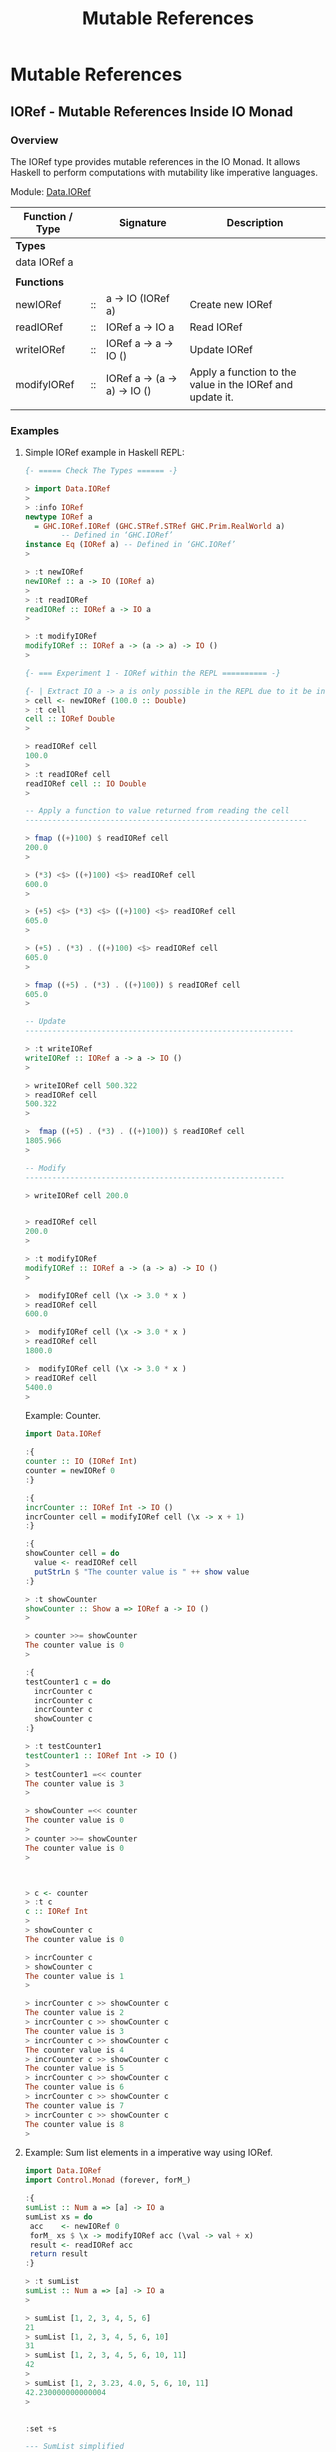 #+TITLE: Mutable References 
#+DESCRIPTIONS: Mutable references in Haskell 
#+KEWYWORDS:    haskell mutability mutable references io monad 
#+STARTUP:      showall

* Mutable References 
** IORef - Mutable References Inside IO Monad 
*** Overview 

The IORef type provides mutable references in the IO Monad. It allows
Haskell to perform computations with mutability like imperative languages.

Module: [[https://hackage.haskell.org/package/base-4.9.1.0/docs/Data-IORef.html][Data.IORef]]

| Function / Type |    | Signature                    | Description                                               |
|-----------------+----+------------------------------+-----------------------------------------------------------|
| *Types*         |    |                              |                                                           |
| data IORef a    |    |                              |                                                           |
|                 |    |                              |                                                           |
| *Functions*     |    |                              |                                                           |
|-----------------+----+------------------------------+-----------------------------------------------------------|
| newIORef        | :: | a -> IO (IORef a)            | Create new IORef                                          |
| readIORef       | :: | IORef a -> IO a              | Read IORef                                                |
| writeIORef      | :: | IORef a -> a -> IO ()        | Update IORef                                              |
| modifyIORef     | :: | IORef a -> (a -> a) -> IO () | Apply a function to the value in the IORef and update it. |
|                 |    |                              |                                                           |

*** Examples
**** Simple IORef example in Haskell REPL: 

#+BEGIN_SRC haskell
  {- ===== Check The Types ====== -}

  > import Data.IORef 
  > 
  > :info IORef
  newtype IORef a
    = GHC.IORef.IORef (GHC.STRef.STRef GHC.Prim.RealWorld a)
          -- Defined in ‘GHC.IORef’
  instance Eq (IORef a) -- Defined in ‘GHC.IORef’
  >

  > :t newIORef 
  newIORef :: a -> IO (IORef a)
  >
  > :t readIORef 
  readIORef :: IORef a -> IO a
  > 

  > :t modifyIORef
  modifyIORef :: IORef a -> (a -> a) -> IO ()
  > 

  {- === Experiment 1 - IORef within the REPL ========== -}

  {- | Extract IO a -> a is only possible in the REPL due to it be inside an IO monad. -}
  > cell <- newIORef (100.0 :: Double)
  > :t cell
  cell :: IORef Double
  > 

  > readIORef cell
  100.0
  > 
  > :t readIORef cell
  readIORef cell :: IO Double
  > 

  -- Apply a function to value returned from reading the cell 
  ---------------------------------------------------------------

  > fmap ((+)100) $ readIORef cell
  200.0
  > 

  > (*3) <$> ((+)100) <$> readIORef cell
  600.0
  > 

  > (+5) <$> (*3) <$> ((+)100) <$> readIORef cell
  605.0
  > 

  > (+5) . (*3) . ((+)100) <$> readIORef cell
  605.0
  > 

  > fmap ((+5) . (*3) . ((+)100)) $ readIORef cell
  605.0
  > 

  -- Update 
  ------------------------------------------------------------

  > :t writeIORef 
  writeIORef :: IORef a -> a -> IO ()
  > 

  > writeIORef cell 500.322
  > readIORef cell
  500.322
  > 

  >  fmap ((+5) . (*3) . ((+)100)) $ readIORef cell
  1805.966
  > 

  -- Modify 
  ----------------------------------------------------------

  > writeIORef cell 200.0


  > readIORef cell
  200.0
  > 

  > :t modifyIORef 
  modifyIORef :: IORef a -> (a -> a) -> IO ()
  >

  >  modifyIORef cell (\x -> 3.0 * x )
  > readIORef cell
  600.0

  >  modifyIORef cell (\x -> 3.0 * x )
  > readIORef cell
  1800.0

  >  modifyIORef cell (\x -> 3.0 * x )
  > readIORef cell
  5400.0
  > 

#+END_SRC

Example: Counter.

#+BEGIN_SRC haskell 
  import Data.IORef 

  :{    
  counter :: IO (IORef Int)
  counter = newIORef 0
  :}

  :{ 
  incrCounter :: IORef Int -> IO ()
  incrCounter cell = modifyIORef cell (\x -> x + 1) 
  :}

  :{
  showCounter cell = do
    value <- readIORef cell
    putStrLn $ "The counter value is " ++ show value
  :}
   
  > :t showCounter 
  showCounter :: Show a => IORef a -> IO ()
  > 

  > counter >>= showCounter 
  The counter value is 0
  > 

  :{
  testCounter1 c = do  
    incrCounter c
    incrCounter c
    incrCounter c
    showCounter c
  :}

  > :t testCounter1 
  testCounter1 :: IORef Int -> IO ()
  >  
  > testCounter1 =<< counter 
  The counter value is 3
  > 

  > showCounter =<< counter
  The counter value is 0
  > 
  > counter >>= showCounter 
  The counter value is 0
  > 



  > c <- counter 
  > :t c
  c :: IORef Int
  >
  > showCounter c
  The counter value is 0

  > incrCounter c
  > showCounter c
  The counter value is 1
  > 

  > incrCounter c >> showCounter c
  The counter value is 2
  > incrCounter c >> showCounter c
  The counter value is 3
  > incrCounter c >> showCounter c
  The counter value is 4
  > incrCounter c >> showCounter c
  The counter value is 5
  > incrCounter c >> showCounter c
  The counter value is 6
  > incrCounter c >> showCounter c
  The counter value is 7
  > incrCounter c >> showCounter c
  The counter value is 8
  > 

#+END_SRC

**** Example: Sum list elements in a imperative way using IORef.

#+BEGIN_SRC haskell 
  import Data.IORef 
  import Control.Monad (forever, forM_)           

  :{
  sumList :: Num a => [a] -> IO a
  sumList xs = do
   acc    <- newIORef 0
   forM_ xs $ \x -> modifyIORef acc (\val -> val + x)
   result <- readIORef acc
   return result 
  :}

  > :t sumList 
  sumList :: Num a => [a] -> IO a
  >

  > sumList [1, 2, 3, 4, 5, 6]
  21
  > sumList [1, 2, 3, 4, 5, 6, 10]
  31
  > sumList [1, 2, 3, 4, 5, 6, 10, 11]
  42
  > 
  > sumList [1, 2, 3.23, 4.0, 5, 6, 10, 11]
  42.230000000000004
  > 


  :set +s 

  --- SumList simplified
  --- 
  :{
  sumList :: Num a => [a] -> IO a
  sumList xs = do
   acc    <- newIORef 0
   forM_ xs $ \x -> modifyIORef acc (\val -> val + x)
   readIORef acc 
  :}

  > sumList [1, 2, 3, 4, 5, 6]
  21
  > sumList [1, 2, 3.34, 4.7567, 5, 6]
  22.0967
  >  


  {- | ==========  Testing Space Leaks ============= -}
  --

  > sumList [1..10000]
  50005000
  (0.03 secs, 3,770,264 bytes)
  > 

  > sumList [1..10000000]
  50000005000000
  (6.70 secs, 3,696,483,880 bytes)
  > 

  -- WARNING: Don't try it or the computer may freeze because it consumes a huge amount of memory
  -- 
  > sumList [1..1000000000]

  fSegmentation fault  -- Stop with linux emergency keys - Ctrl + SysRq + f 


  -- Solution to the space leak issue: Use the strict version of modifyIORef ( modifyIORef')
  --


  :{
  sumList' :: Num a => [a] -> IO a
  sumList' xs = do
   acc    <- newIORef 0
   forM_ xs $ \x -> modifyIORef' acc (\val -> val + x)
   result <- readIORef acc
   return result 
  :}

   
  > sumList'  [1..10000]
  50005000
  (0.03 secs, 3,120,456 bytes)

  -- This implementation is faster. 
  > sumList' [1..10000000]
  50000005000000
  (3.64 secs, 3,040,086,304 bytes)
  > 


#+END_SRC


Example: Ask the number for a number and display the sum in a infinite loop. 

#+BEGIN_SRC haskell 
  import Data.IORef 
  import Control.Monad (forever, forM_)           

  :{
  sumLoop :: IO ()
  sumLoop = do
    cell <- newIORef (0 :: Int)
    forever $ do putStr "Enter the next number to sum: "
                 nextNum <- fmap read getLine :: IO Int
                 modifyIORef cell (\value-> value + nextNum)
                 sumval  <- readIORef cell             
                 putStrLn $ "sum = " ++ show sumval  
  :}
   
  > sumLoop 
  Enter the next number to sum: 100
  sum = 100
  Enter the next number to sum: 200
  sum = 300
  Enter the next number to sum: 300
  sum = 600
  Enter the next number to sum: 45
  sum = 645
  Enter the next number to sum: 78
  sum = 723
  Enter the next number to sum: -458
  sum = 265
  Enter the next number to sum: 200
  sum = 465
  Enter the next number to sum: 300
  sum = 765
  Enter the next number to sum: ^CInterrupted. --- Type Ctrl+C to exit the Loop
  > 

         
#+END_SRC

**** Infinite loop with delay 

#+BEGIN_SRC haskell 
  import Data.IORef
  import Control.Concurrent (threadDelay)
  import Control.Monad (forever)    

  delay1Second = 1000000 -- 1 million us = 1 second 
      
  :{
  runLoop = do     
    count <- newIORef 0
    forever $ do val <- readIORef count
                 putStrLn $ "Counter is " ++ show val
                 modifyIORef count (+1)
                 threadDelay delay1Second
  :}

   
  >  runLoop 
  Counter is 0
  Counter is 1
  Counter is 2
  Counter is 3
  Counter is 4
  Counter is 5
  Counter is 6
  Counter is 7
  Counter is 8
  Counter is 9
  Counter is 10
  Counter is 11
  Counter is 12
  Counter is 13
  Counter is 14
  Counter is 15
  Counter is 16
  Counter is 17
  ... ... ...
      
#+END_SRC
**** Simulating objects with closures 

The code below simulates an object counter that has an internal
integer state. The functions or IO actions incrementCounter,
decrementcounter and getCounter simulate the object's methods.

#+BEGIN_SRC haskell 
import qualified Data.IORef as IORef

:{
data Counter = Counter { incrementCounter :: IO () 
                       , decrementCounter :: IO () 
                       , getCounter       :: IO Int                      
                       }
:}
    
:{
newCounter :: IO Counter    
newCounter = do 
    counter <- IORef.newIORef 0        
    return $ Counter { incrementCounter = IORef.modifyIORef counter (+1)               
                     , decrementCounter = IORef.modifyIORef counter (+(-1))
                     , getCounter       = IORef.readIORef counter
                     }
:}

#+END_SRC

Running: 

#+BEGIN_SRC haskell 
> counter <- newCounter 
counter :: Counter

> getCounter counter
0
it :: Int
> 
> incrementCounter counter
it :: ()
> getCounter counter
1
it :: Int
> incrementCounter counter
it :: ()
> getCounter counter
2
it :: Int
> incrementCounter counter >> getCounter counter
3
it :: Int
> incrementCounter counter >> getCounter counter
4
it :: Int
> 
> decrementCounter counter >> getCounter counter
3
it :: Int
> decrementCounter counter >> getCounter counter
2
it :: Int
> decrementCounter counter >> getCounter counter
1
it :: Int
> decrementCounter counter >> getCounter counter
0
it :: Int
> 

#+END_SRC
** ST Monad - Mutable References Inside Pure Functions 
*** Overview 

The ST monad is used to perform local mutability. The mutability
happens only inside the function. 

Modules: 

 - [[https://hackage.haskell.org/package/base-4.9.1.0/docs/Data-STRef.html][Data.STRef]]

 - [[https://hackage.haskell.org/package/base-4.8.2.0/docs/Control-Monad-ST.html][Control.Monad.ST]]

 - [[https://hackage.haskell.org/package/base-4.9.1.0/docs/Data-STRef-Lazy.html][Data.STRef.Lazy]]

Functions: 

| Function                  |    | Signature                         | Description                                    |
|---------------------------+----+-----------------------------------+------------------------------------------------|
|                           |    |                                   |                                                |
| *Module* Data.STRef       |    |                                   |                                                |
|---------------------------+----+-----------------------------------+------------------------------------------------|
| newSTRef                  | :: | a -> ST s (STRef s a)             | Create a new STRef in the current state thread |
| readSTRef                 | :: | STRef s a -> ST s a               | Read the value of an STRef                     |
| writeSTRef                | :: | STRef s a -> a -> ST s ()         | Write a new value into an STRef                |
| modifySTRef               | :: | STRef s a -> (a -> a) -> ST s ()  | Mutate the contents of an STRef.               |
|                           |    |                                   |                                                |
| *Module* Control.Monad.ST |    |                                   |                                                |
|---------------------------+----+-----------------------------------+------------------------------------------------|
| runST                     | :: | (forall s. ST s a) -> a           | Extract content                                |
|                           |    | Monad and Functor signatures      |                                                |
| (>>=)                     | :: | ST s a -> (a -> ST s b) -> ST s b | Monad bind operator                            |
| return                    |    |                                   | Monad return function                          |
| (>>)                      | :: | ST s a -> ST s b -> ST s b        | Monad (>>) operator                            |
| fmap                      | :: | (a -> b) -> ST s a -> ST s b      | Functor operator                               |
|                           |    |                                   |                                                |

*** Examples

Example 1: Sum all list elements.

#+BEGIN_SRC haskell
  import Control.Monad.ST
  import Data.STRef    
  import Control.Monad (forM_)

  :{
  sumST :: Num a => [a] -> a
  sumST xs = runST $ do           -- Extract value from ST Monad 

      n <- newSTRef 0             -- Create an STRef mutable reference (aka variable)

      forM_ xs $ \x -> do         -- For each element of xs, add it to n 
          modifySTRef n (+x)      

      readSTRef n                 -- read value from mutable reference n and return it
  :}

  > 
  > sumST [1, 2, 3, 4, 5, 6]
  21
  > sum [1, 2, 3, 4, 5, 6]
  21

  > 
  > sumST [1..100]
  5050
  >
  > sumST [1..1000000]
  500000500000
  > 

#+END_SRC



Example: Alternative fold implementation in a imperative-like way.

#+BEGIN_SRC haskell 
  :{
  foldST :: (acc -> x -> acc) -> acc -> [x] -> acc 
  foldST step acc0 xs =
      runST $ do accum <- newSTRef acc0
                 forM_ xs $ \x -> modifySTRef accum (\a -> step a x)
                 readSTRef accum
  :}

  > foldl (\acc x -> 10*acc + x) 0 [1, 2, 3, 4, 5]
  12345
  >
  > foldl (\acc x -> 10*acc + x) 0 [1, 2, 3, 4, 5, 6]
  123456
  > 

  > foldST (\acc x -> 10*acc + x) 0 [1, 2, 3, 4, 5]
  12345
  > foldST (\acc x -> 10*acc + x) 0 [1, 2, 3, 4, 5, 6]
  123456
  > 


#+END_SRC

It is equivalent to the code below in Python. This function is a pure
fucntion like foldST despite it has local mutability.

#+BEGIN_SRC python 
  def foldl(step, acc0, xs):
      accum = acc0 
      for x in xs:
          accum = step(accum, x)
      return accum


  >>> def foldl(step, acc0, xs):
  ...     accum = acc0 
  ...     for x in xs:
  ...         accum = step(accum, x)
  ...     return accum
  ... 
  >>> 

  >>> foldl(lambda a, x: 10 * a + x, 0, [1, 2, 3, 4, 5])
  12345
  >>>
  >>> foldl(lambda a, x: 10 * a + x, 0, [1, 2, 3, 4, 5, 6])
  123456
  >>> 
#+END_SRC

